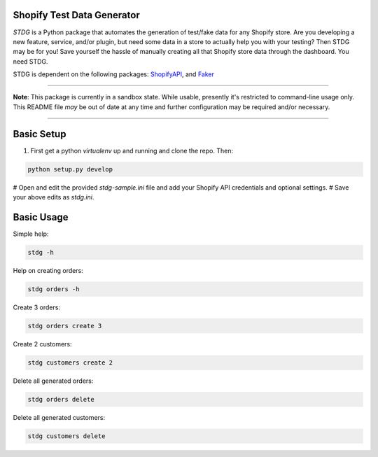 Shopify Test Data Generator
---------------------------

*STDG* is a Python package that automates the generation of test/fake data for any Shopify store. Are you developing a new feature, service, and/or plugin, but need some data in a store to actually help you with your testing? Then
STDG may be for you! Save yourself the hassle of manually creating all that Shopify store data through the dashboard. You need STDG.

STDG is dependent on the following packages: `ShopifyAPI`_, and `Faker`_

----

**Note**: This package is currently in a sandbox state. While usable, presently it's restricted to command-line usage only. This README file *may* be out of date at any time and further configuration may be required and/or necessary. 

----

Basic Setup
-----------

1. First get a python *virtualenv* up and running and clone the repo. Then:

.. code:: bash

    python setup.py develop
    
# Open and edit the provided *stdg-sample.ini* file and add your Shopify API credentials and optional settings.
# Save your above edits as *stdg.ini*.

Basic Usage
-----------

Simple help:

.. code:: bash

    stdg -h

Help on creating orders:

.. code:: bash

    stdg orders -h

Create 3 orders:

.. code:: bash

    stdg orders create 3

Create 2 customers:

.. code:: bash

    stdg customers create 2

Delete all generated orders:

.. code:: bash

    stdg orders delete

Delete all generated customers:

.. code:: bash

    stdg customers delete

.. _ShopifyAPI: https://github.com/Shopify/shopify_python_api
.. _Faker: https://github.com/joke2k/faker
